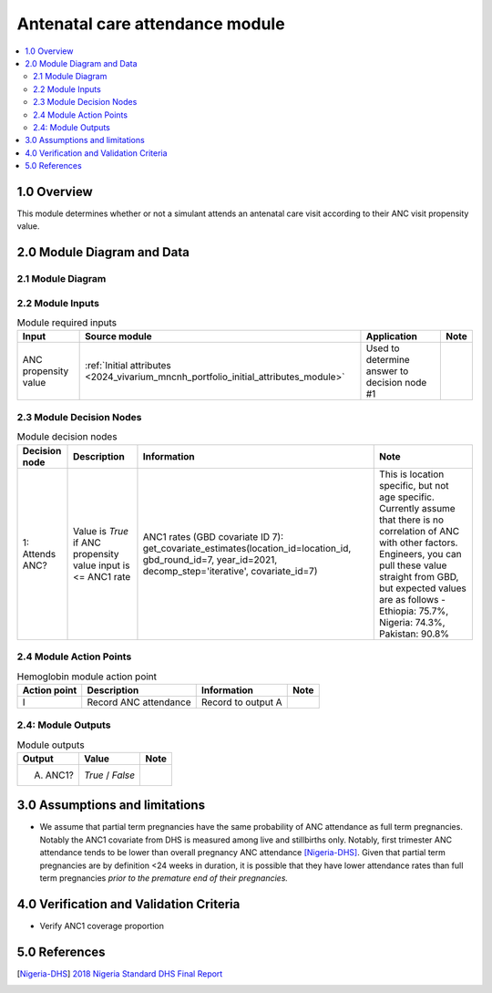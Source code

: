 .. role:: underline
    :class: underline

..
  Section title decorators for this document:

  ==============
  Document Title
  ==============

  Section Level 1 (#.0)
  +++++++++++++++++++++

  Section Level 2 (#.#)
  ---------------------

  Section Level 3 (#.#.#)
  ~~~~~~~~~~~~~~~~~~~~~~~

  Section Level 4
  ^^^^^^^^^^^^^^^

  Section Level 5
  '''''''''''''''

  The depth of each section level is determined by the order in which each
  decorator is encountered below. If you need an even deeper section level, just
  choose a new decorator symbol from the list here:
  https://docutils.sourceforge.io/docs/ref/rst/restructuredtext.html#sections
  And then add it to the list of decorators above.

.. _2024_vivarium_mncnh_portfolio_anc_module:

======================================
Antenatal care attendance module
======================================

.. contents::
  :local:
  :depth: 2

1.0 Overview
++++++++++++

This module determines whether or not a simulant attends an antenatal care visit according to their ANC visit propensity value.

2.0 Module Diagram and Data
+++++++++++++++++++++++++++++++

2.1 Module Diagram
----------------------

.. image:: antenatal_care_module_diagram.png

2.2 Module Inputs
---------------------

.. list-table:: Module required inputs
  :header-rows: 1

  * - Input
    - Source module
    - Application
    - Note
  * - ANC propensity value
    - :ref:`Initial attributes <2024_vivarium_mncnh_portfolio_initial_attributes_module>`
    - Used to determine answer to decision node #1
    - 


2.3 Module Decision Nodes
-----------------------------

.. list-table:: Module decision nodes
  :header-rows: 1

  * - Decision node
    - Description
    - Information
    - Note
  * - 1: Attends ANC?
    - Value is *True* if ANC propensity value input is <= ANC1 rate
    - ANC1 rates (GBD covariate ID 7): get_covariate_estimates(location_id=location_id, gbd_round_id=7, year_id=2021, decomp_step='iterative', covariate_id=7)
    - This is location specific, but not age specific. Currently assume that there is no correlation of ANC with other factors. Engineers, you can pull these value straight from GBD, but expected values are as follows - Ethiopia: 75.7%, Nigeria: 74.3%, Pakistan: 90.8%

2.4 Module Action Points
---------------------------

.. list-table:: Hemoglobin module action point
  :header-rows: 1

  * - Action point
    - Description
    - Information
    - Note
  * - I
    - Record ANC attendance
    - Record to output A
    - 

2.4: Module Outputs
-----------------------

.. list-table:: Module outputs
  :header-rows: 1

  * - Output
    - Value
    - Note
  * - A. ANC1?
    - *True* / *False*
    - 

3.0 Assumptions and limitations
++++++++++++++++++++++++++++++++

* We assume that partial term pregnancies have the same probability of ANC attendance as full term pregnancies. Notably the ANC1 covariate from DHS is measured among live and stillbirths only. Notably, first trimester ANC attendance tends to be lower than overall pregnancy ANC attendance [Nigeria-DHS]_. Given that partial term pregnancies are by definition <24 weeks in duration, it is possible that they have lower attendance rates than full term pregnancies *prior to the premature end of their pregnancies.* 

4.0 Verification and Validation Criteria
+++++++++++++++++++++++++++++++++++++++++

* Verify ANC1 coverage proportion

5.0 References
+++++++++++++++

.. [Nigeria-DHS] `2018 Nigeria Standard DHS Final Report <https://dhsprogram.com/publications/publication-FR359-DHS-Final-Reports.cfm>`_

